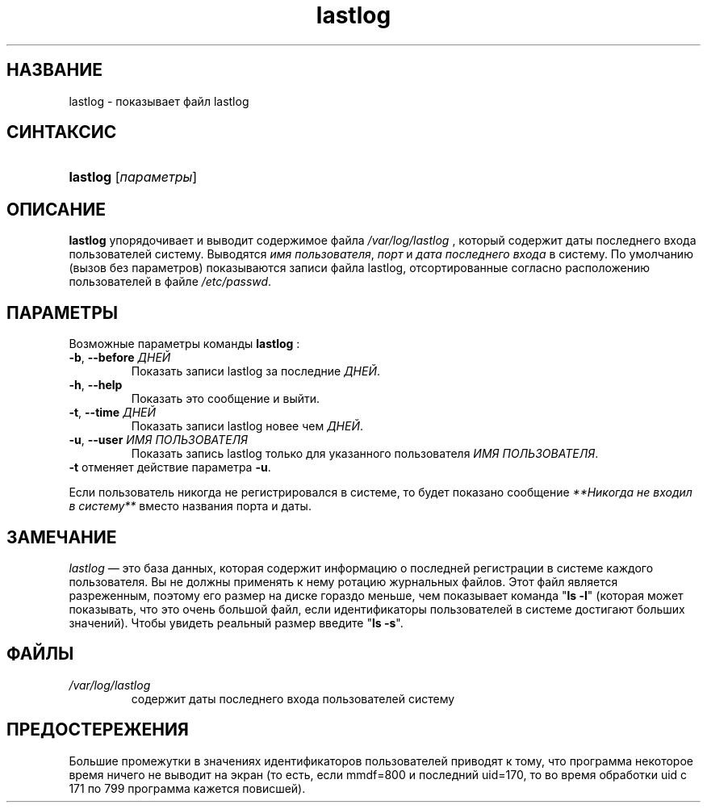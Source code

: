 .\" ** You probably do not want to edit this file directly **
.\" It was generated using the DocBook XSL Stylesheets (version 1.69.1).
.\" Instead of manually editing it, you probably should edit the DocBook XML
.\" source for it and then use the DocBook XSL Stylesheets to regenerate it.
.TH "lastlog" "8" "11/10/2005" "Команды управления системой" "Команды управления системой"
.\" disable hyphenation
.nh
.\" disable justification (adjust text to left margin only)
.ad l
.SH "НАЗВАНИЕ"
lastlog \- показывает файл lastlog
.SH "СИНТАКСИС"
.HP 8
\fBlastlog\fR [\fIпараметры\fR]
.SH "ОПИСАНИЕ"
.PP
\fBlastlog\fR
упорядочивает и выводит содержимое файла
\fI/var/log/lastlog\fR
, который содержит даты последнего входа пользователей систему. Выводятся
\fIимя пользователя\fR,
\fIпорт\fR
и
\fIдата последнего входа\fR
в систему. По умолчанию (вызов без параметров) показываются записи файла lastlog, отсортированные согласно расположению пользователей в файле
\fI/etc/passwd\fR.
.SH "ПАРАМЕТРЫ"
.PP
Возможные параметры команды
\fBlastlog\fR
:
.TP
\fB\-b\fR, \fB\-\-before\fR \fIДНЕЙ\fR
Показать записи lastlog за последние
\fIДНЕЙ\fR.
.TP
\fB\-h\fR, \fB\-\-help\fR
Показать это сообщение и выйти.
.TP
\fB\-t\fR, \fB\-\-time\fR \fIДНЕЙ\fR
Показать записи lastlog новее чем
\fIДНЕЙ\fR.
.TP
\fB\-u\fR, \fB\-\-user\fR \fIИМЯ ПОЛЬЗОВАТЕЛЯ\fR
Показать запись lastlog только для указанного пользователя
\fIИМЯ ПОЛЬЗОВАТЕЛЯ\fR.
.TP
\fB\-t\fR отменяет действие параметра \fB\-u\fR.
.PP
Если пользователь никогда не регистрировался в системе, то будет показано сообщение
\fI**Никогда не входил в систему**\fR
вместо названия порта и даты.
.SH "ЗАМЕЧАНИЕ"
.PP
\fIlastlog\fR
\(em это база данных, которая содержит информацию о последней регистрации в системе каждого пользователя. Вы не должны применять к нему ротацию журнальных файлов. Этот файл является разреженным, поэтому его размер на диске гораздо меньше, чем показывает команда "\fBls \-l\fR" (которая может показывать, что это очень большой файл, если идентификаторы пользователей в системе достигают больших значений). Чтобы увидеть реальный размер введите "\fBls \-s\fR".
.SH "ФАЙЛЫ"
.TP
\fI/var/log/lastlog\fR
содержит даты последнего входа пользователей систему
.SH "ПРЕДОСТЕРЕЖЕНИЯ"
.PP
Большие промежутки в значениях идентификаторов пользователей приводят к тому, что программа некоторое время ничего не выводит на экран (то есть, если mmdf=800 и последний uid=170, то во время обработки uid с 171 по 799 программа кажется повисшей).
